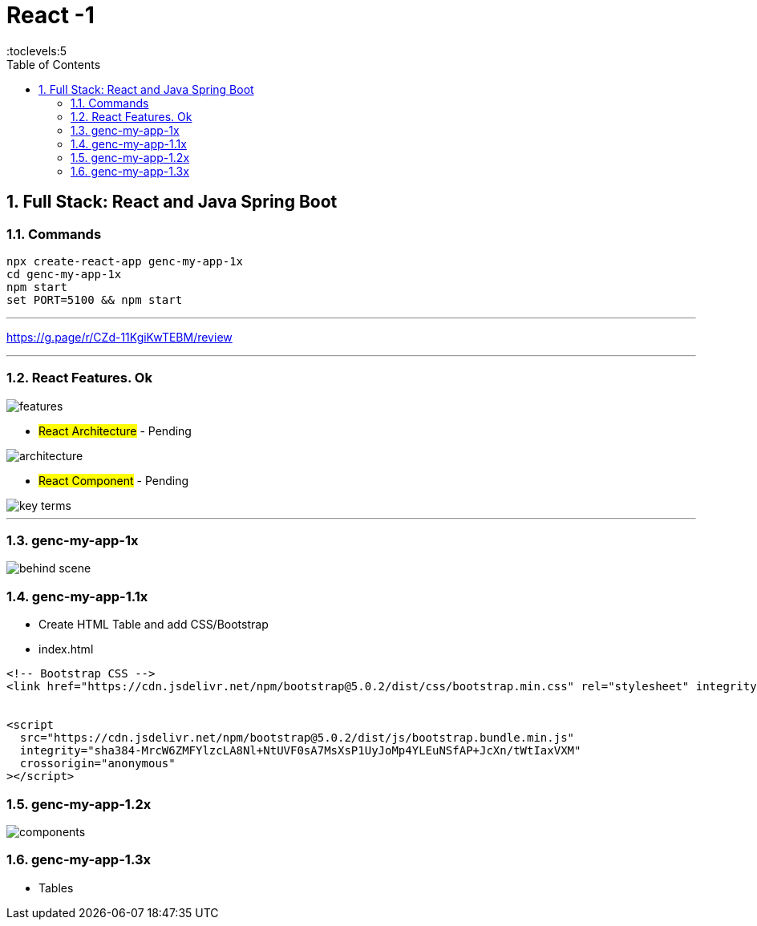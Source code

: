 = React -1
:toc: right
:toclevels:5
:sectnums:


== Full Stack: React and Java Spring Boot

=== Commands

----
npx create-react-app genc-my-app-1x
cd genc-my-app-1x
npm start
set PORT=5100 && npm start
----

---

##############################################

https://g.page/r/CZd-11KgiKwTEBM/review

---

##############################################

=== React Features. Ok

image::./img/features.png[]

* #React Architecture# - Pending

image::./img/architecture.png[]

* #React Component# - Pending

image::./img/key-terms.png[]

---

##############################################

=== genc-my-app-1x

image::./img/behind-scene.png[]

=== genc-my-app-1.1x

* Create HTML Table and add CSS/Bootstrap
* index.html

----

<!-- Bootstrap CSS -->
<link href="https://cdn.jsdelivr.net/npm/bootstrap@5.0.2/dist/css/bootstrap.min.css" rel="stylesheet" integrity="sha384-EVSTQN3/azprG1Anm3QDgpJLIm9Nao0Yz1ztcQTwFspd3yD65VohhpuuCOmLASjC" crossorigin="anonymous">


<script
  src="https://cdn.jsdelivr.net/npm/bootstrap@5.0.2/dist/js/bootstrap.bundle.min.js"
  integrity="sha384-MrcW6ZMFYlzcLA8Nl+NtUVF0sA7MsXsP1UyJoMp4YLEuNSfAP+JcXn/tWtIaxVXM"
  crossorigin="anonymous"
></script>
----

=== genc-my-app-1.2x

image::img/components.png[]


=== genc-my-app-1.3x

* Tables